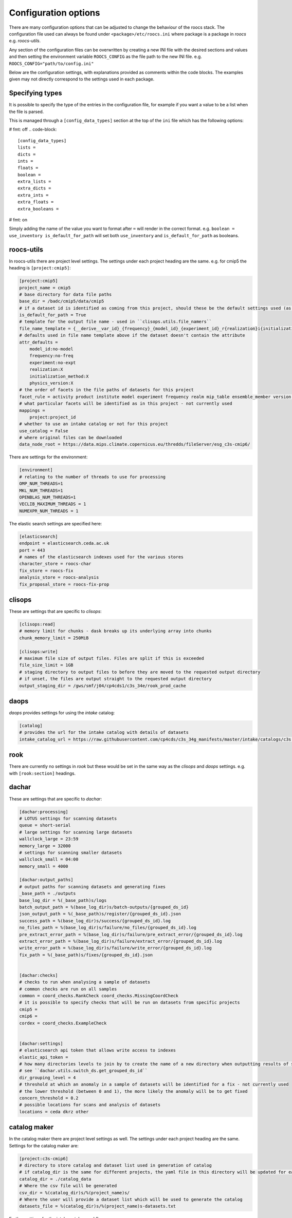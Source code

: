 *********************
Configuration options
*********************

There are many configuration options that can be adjusted to change the behaviour of the roocs stack.
The configuration file used can always be found under ``<package>/etc/roocs.ini`` where package is a package in `roocs` e.g. `roocs-utils`.

Any section of the configuration files can be overwritten by creating a new INI file with the desired sections and values and then setting the environment variable ``ROOCS_CONFIG`` as the file path to the new INI file.
e.g. ``ROOCS_CONFIG="path/to/config.ini"``

Below are the configuration settings, with explanations provided as comments within the code blocks. The examples given may not directly correspond to the settings used in each package.

Specifying types
################

It is possible to specify the type of the entries in the configuration file, for example if you want a value to be a list when the file is parsed.

This is managed through a ``[config_data_types]`` section at the top of the ``ini`` file which has the following options:

# fmt: off
.. code-block::

    [config_data_types]
    lists =
    dicts =
    ints =
    floats =
    boolean =
    extra_lists =
    extra_dicts =
    extra_ints =
    extra_floats =
    extra_booleans =

# fmt: on

Simply adding the name of the value you want to format after ``=`` will render in the correct format. e.g. ``boolean = use_inventory is_default_for_path`` will set both ``use_inventory`` and ``is_default_for_path`` as booleans.

roocs-utils
###########

In roocs-utils there are project level settings. The settings under each project heading are the same.
e.g. for cmip5 the heading is ``[project:cmip5]``:

.. code-block::

    [project:cmip5]
    project_name = cmip5
    # base directory for data file paths
    base_dir = /badc/cmip5/data/cmip5
    # if a dataset id is identified as coming from this project, should these be the default settings used (as opposed to using the c3s-cmip5 settings by default)
    is_default_for_path = True
    # template for the output file name - used in ``clisops.utils.file_namers``
    file_name_template = {__derive__var_id}_{frequency}_{model_id}_{experiment_id}_r{realization}i{initialization_method}p{physics_version}{__derive__time_range}{extra}.{__derive__extension}
    # defaults used in file name template above if the dataset doesn't contain the attribute
    attr_defaults =
        model_id:no-model
        frequency:no-freq
        experiment:no-expt
        realization:X
        initialization_method:X
        physics_version:X
    # the order of facets in the file paths of datasets for this project
    facet_rule = activity product institute model experiment frequency realm mip_table ensemble_member version variable
    # what particular facets will be identified as in this project - not currently used
    mappings =
        project:project_id
    # whether to use an intake catalog or not for this project
    use_catalog = False
    # where original files can be downloaded
    data_node_root = https://data.mips.climate.copernicus.eu/thredds/fileServer/esg_c3s-cmip6/


There are settings for the environment:

.. code-block::

    [environment]
    # relating to the number of threads to use for processing
    OMP_NUM_THREADS=1
    MKL_NUM_THREADS=1
    OPENBLAS_NUM_THREADS=1
    VECLIB_MAXIMUM_THREADS = 1
    NUMEXPR_NUM_THREADS = 1

The elastic search settings are specified here:

.. code-block::

    [elasticsearch]
    endpoint = elasticsearch.ceda.ac.uk
    port = 443
    # names of the elasticsearch indexes used for the various stores
    character_store = roocs-char
    fix_store = roocs-fix
    analysis_store = roocs-analysis
    fix_proposal_store = roocs-fix-prop


clisops
#######

These are settings that are specific to `clisops`:

.. code-block::

    [clisops:read]
    # memory limit for chunks - dask breaks up its underlying array into chunks
    chunk_memory_limit = 250MiB

    [clisops:write]
    # maximum file size of output files. Files are split if this is exceeded
    file_size_limit = 1GB
    # staging directory to output files to before they are moved to the requested output directory
    # if unset, the files are output straight to the requested output directory
    output_staging_dir = /gws/smf/j04/cp4cds1/c3s_34e/rook_prod_cache


daops
#####

`daops` provides settings for using the `intake` catalog:

.. code-block::

    [catalog]
    # provides the url for the intake catalog with details of datasets
    intake_catalog_url = https://raw.githubusercontent.com/cp4cds/c3s_34g_manifests/master/intake/catalogs/c3s.yaml


rook
####

There are currently no settings in `rook` but these would be set in the same way as the `clisops` and `daops` settings. e.g. with ``[rook:section]`` headings.

dachar
######

These are settings that are specific to `dachar`:

.. code-block::

    [dachar:processing]
    # LOTUS settings for scanning datasets
    queue = short-serial
    # large settings for scanning large datasets
    wallclock_large = 23:59
    memory_large = 32000
    # settings for scanning smaller datasets
    wallclock_small = 04:00
    memory_small = 4000

    [dachar:output_paths]
    # output paths for scanning datasets and generating fixes
    _base_path = ./outputs
    base_log_dir = %(_base_path)s/logs
    batch_output_path = %(base_log_dir)s/batch-outputs/{grouped_ds_id}
    json_output_path = %(_base_path)s/register/{grouped_ds_id}.json
    success_path = %(base_log_dir)s/success/{grouped_ds_id}.log
    no_files_path = %(base_log_dir)s/failure/no_files/{grouped_ds_id}.log
    pre_extract_error_path = %(base_log_dir)s/failure/pre_extract_error/{grouped_ds_id}.log
    extract_error_path = %(base_log_dir)s/failure/extract_error/{grouped_ds_id}.log
    write_error_path = %(base_log_dir)s/failure/write_error/{grouped_ds_id}.log
    fix_path = %(_base_path)s/fixes/{grouped_ds_id}.json


    [dachar:checks]
    # checks to run when analysing a sample of datasets
    # common checks are run on all samples
    common = coord_checks.RankCheck coord_checks.MissingCoordCheck
    # it is possible to specify checks that will be run on datasets from specific projects
    cmip5 =
    cmip6 =
    cordex = coord_checks.ExampleCheck


    [dachar:settings]
    # elasticsearch api token that allows write access to indexes
    elastic_api_token =
    # how many directories levels to join by to create the name of a new directory when outputting results of scans
    # see ``dachar.utils.switch_ds.get_grouped_ds_id``
    dir_grouping_level = 4
    # threshold at which an anomaly in a sample of datasets will be identified for a fix - not currently used
    # the lower threshold (between 0 and 1), the more likely the anomaly will be to get fixed
    concern_threshold = 0.2
    # possible locations for scans and analysis of datasets
    locations = ceda dkrz other


catalog maker
#############

In the catalog maker there are project level settings as well.
The settings under each project heading are the same.
Settings for the catalog maker are:

.. code-block::

    [project:c3s-cmip6]
    # directory to store catalog and dataset list used in generation of catalog
    # if catalog_dir is the same for different projects, the yaml file in this directory will be updated for each project, rather than a new one made
    catalog_dir = ./catalog_data
    # Where the csv file will be generated
    csv_dir = %(catalog_dir)s/%(project_name)s/
    # Where the user will provide a dataset list which will be used to generate the catalog
    datasets_file = %(catalog_dir)s/%(project_name)s-datasets.txt

Further settings for the intake catalog workflow are::

    [log]
    # directory for logging outputs from LOTUS when generating catalog entries
    log_base_dir = /gws/smf/j04/cp4cds1/c3s_34e/inventory/log

    [workflow]
    split_level = 4
    # max duration for LOTUS jobs, as "hh:mm:ss"
    max_duration = 04:00:00
    # job queue on LOTUS
    job_queue = short-serial
    # number of datasets to process in one batch - fewer batches is better as it prevents "Exception: Could not obtain file lock" error
    n_per_batch = 750
